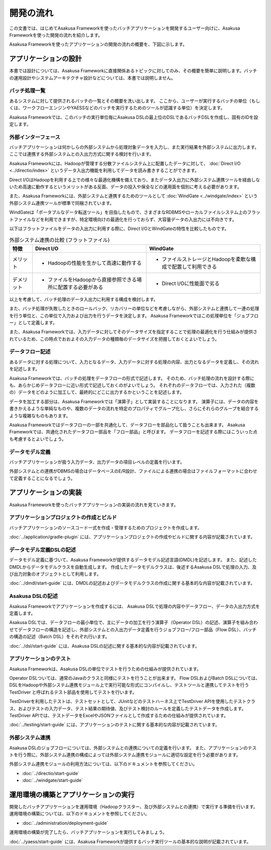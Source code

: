 ==========
開発の流れ
==========

この文書では、はじめてAsakusa Frameworkを使ったバッチアプリケーションを開発するユーザー向けに、Asakusa Frameworkを使った開発の流れを紹介します。

Asakusa Frameworkを使ったアプリケーションの開発の流れの概要を、下図に示します。

..  figure:: next-step-process.png
    :width: 640px

アプリケーションの設計
======================

本書では設計については、Asakusa Frameworkに直接関係あるトピックに対してのみ、その概要を簡単に説明します。バッチの運用設計やシステムアーキテクチャ設計などについては、本書では説明しません。

バッチ処理一覧
--------------

あるシステムに対して提供されるバッチの一覧とその概要を洗い出します。
ここから、ユーザーが実行するバッチの単位（もしくは、ワークフローエンジンやYAESSなどのバッチを実行するためのツールが認識する単位）を決定します。

Asakusa Frameworkでは、このバッチの実行単位毎にAsakusa DSLの最上位のDSLであるバッチDSLを作成し、固有のIDを設定します。

外部インターフェース
--------------------

バッチアプリケーションは何かしらの外部システムから処理対象データを入力し、また実行結果を外部システムに出力します。
ここでは連携する外部システムとの入出力方式に関する検討を行います。

Asakusa Frameworkには、Hadoopが管理する分散ファイルシステム上に配置したデータに対して、 :doc:`Direct I/O <../directio/index>` というデータ入出力機能を利用してデータを読み書きすることができます。

Direct I/OはHadoopを利用する上での様々な最適化機構を備えており、またデータ入出力に外部システム連携ツールを経由しないため高速に動作するというメリットがある反面、データの投入や保全などの運用面を個別に考える必要があります。

また、Asakusa Frameworkには、外部システムと連携するためのツールとして :doc:`WindGate <../windgate/index>` という外部システム連携ツールが標準で同梱されています。

WindGateは「ポータブルなデータ転送ツール」を目指したもので、さまざまなRDBMSやローカルファイルシステム上のフラットファイルなどを利用できますが、特定環境向けの最適化を行っておらず、大容量データの入出力には不向きです。

以下はフラットファイルをデータの入出力に利用する際に、Direct I/OとWindGateの特性を比較したものです。

..  list-table:: 外部システム連携の比較 (フラットファイル)
    :widths: 10 50 50
    :header-rows: 1

    * - 特徴
      - Direct I/O
      - WindGate

    * - メリット

      - * Hadoopの性能を生かして高速に動作する

      - * ファイルストレージとHadoopを柔軟な構成で配置して利用できる

    * - デメリット

      - * ファイルをHadoopから直接参照できる場所に配置する必要がある

      - * Direct I/Oに性能面で劣る

以上を考慮して、バッチ処理のデータ入出力に利用する構成を検討します。

また、バッチ処理が失敗したときのロールバック、リカバリーの単位などを考慮しながら、外部システムと連携して一連の処理を行う単位と、この単位で入力および出力を行うデータを決定します。
Asakusa Frameworkではこの処理単位を「ジョブフロー」として定義します。

また、Asakusa Frameworkでは、入力データに対してそのデータサイズを指定することで処理の最適化を行う仕組みが提供されているため、この時点でおおよその入力データの種類毎のデータサイズを把握しておくとよいでしょう。

データフロー記述
----------------

あるデータに対する処理について、入力となるデータ、入力データに対する処理の内容、出力となるデータを定義し、その流れを記述します。

Asakusa Frameworkでは、バッチの処理をデータフローの形式で記述します。
そのため、バッチ処理の流れを設計する際にも、あらかじめデータフローに近い形式で記述しておくのがよいでしょう。
それぞれのデータフローでは、入力された（複数の）データをどのように加工して、最終的にどこに出力するかということを記述します。

データを加工する部分は、Asakusa Frameworkでは「演算子」として実装することになります。
演算子には、データの内容を書きかえるような単純なものや、複数のデータの流れを特定のプロパティでグループ化し、さらにそれらのグループを結合するような複雑なものもあります。

Asakusa Frameworkではデータフローの一部を共通化して、データフローを部品化して扱うことも出来ます。
Asakusa Frameworkでは、共通化されたデータフロー部品を「フロー部品」と呼びます。
データフローを記述する際にはこういった点も考慮するとよいでしょう。

データモデル定義
----------------

バッチアプリケーションが扱う入力データ、出力データの項目レベルの定義を行います。

外部システムとの連携がDBMSの場合はデータベースのE/R設計、ファイルによる連携の場合はファイルフォーマットに合わせて定義することになるでしょう。

アプリケーションの実装
======================

Asakusa Frameworkを使ったバッチアプリケーションの実装の流れを見ていきます。

アプリケーションプロジェクトの作成とビルド
------------------------------------------

バッチアプリケーションのソースコード一式を作成・管理するためのプロジェクトを作成します。

:doc:`../application/gradle-plugin` には、アプリケーションプロジェクトの作成やビルドに関する内容が記載されています。

データモデル定義DSLの記述
-------------------------

データモデル定義に基づいて、Asakusa Frameworkが提供するデータモデル記述言語(DMDL)を記述します。
また、記述したDMDLからデータモデルクラスを自動生成します。
作成したデータモデルクラスは、後述するAsakusa DSLで処理の入力、及び出力対象のオブジェクトとして利用します。

:doc:`../dmdl/start-guide` には、DMDLの記述およびデータモデルクラスの作成に関する基本的な内容が記載されています。

Asakusa DSLの記述
-----------------

Asakusa Frameworkでアプリケーションを作成するには、 Asakusa DSLで処理の内容やデータフロー、データの入出力方式を定義します。

Asakusa DSLでは、データフローの最小単位で、主にデータの加工を行う演算子（Operator DSL）の記述、演算子を組み合わせてデータフローの構造を記述し、外部システムとの入出力データ定義を行うジョブフロー/フロー部品（Flow DSL）、バッチの構造の記述（Batch DSL）をそれぞれ行います。

:doc:`../dsl/start-guide` には、Asakusa DSLの記述に関する基本的な内容が記載されています。

アプリケーションのテスト
------------------------

Asakusa Frameworkは、Asakusa DSLの単位でテストを行うための仕組みが提供されています。

Operator DSLついては、通常のJavaのクラスと同様にテストを行うことが出来ます。
Flow DSLおよびBatch DSLについては、DSLをHadoopや外部システム連携モジュール上で実行可能な形式にコンパイルし、テストツールと連携してテストを行う TestDriver と呼ばれるテスト部品を使用してテストを行います。

TestDriverを利用したテストは、テストセットとして、JUnitなどのテストハーネス上でTestDriver APIを使用したテストクラス、およびテストの入力データ、テスト結果の期待値、及びテスト検討のルールを定義したテストデータを作成します。
TestDriver APIでは、テストデータをExcelやJSONファイルとして作成するための仕組みが提供されています。

:doc:`../testing/start-guide` には、アプリケーションのテストに関する基本的な内容が記載されています。

外部システム連携
----------------

Asakusa DSLのジョブフローについては、外部システムとの連携についての定義を行います。
また、アプリケーションのテストを行う際に、外部システム連携の構成によっては外部システム連携モジュールに適切な設定を行う必要があります。

外部システム連携モジュールの利用方法については、以下のドキュメントを参照してください。

* :doc:`../directio/start-guide`
* :doc:`../windgate/start-guide`

運用環境の構築とアプリケーションの実行
======================================

開発したバッチアプリケーションを運用環境（Hadoopクラスター、及び外部システムとの連携）で実行する準備を行います。
運用環境の構築については、以下のドキュメントを参照してください。

* :doc:`../administration/deployment-guide`

運用環境の構築が完了したら、バッチアプリケーションを実行してみましょう。

:doc:`../yaess/start-guide` には、Asakusa Frameworkが提供するバッチ実行ツールの基本的な説明が記載されています。
